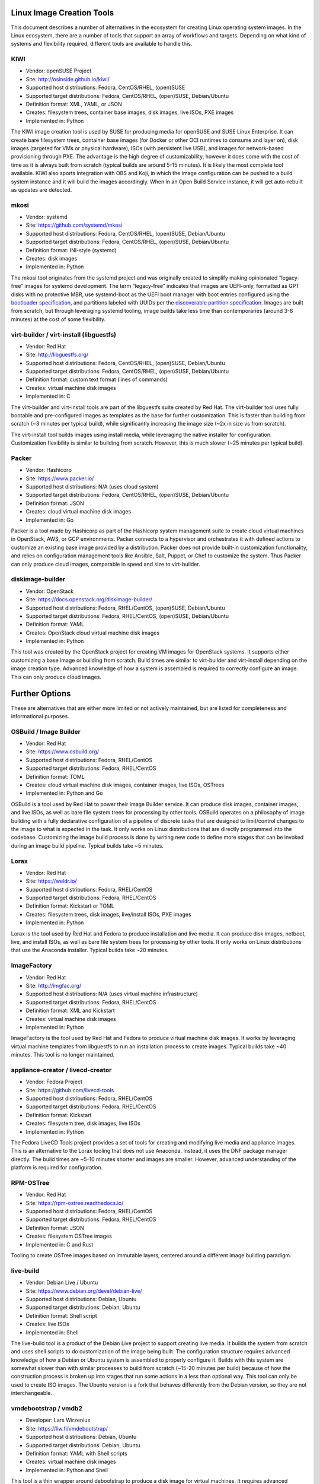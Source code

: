 **************************
Linux Image Creation Tools
**************************

This document describes a number of alternatives in the ecosystem for
creating Linux operating system images. In the Linux ecosystem, there
are a number of tools that support an array of workflows and targets.
Depending on what kind of systems and flexibility required, different
tools are available to handle this.

KIWI
====

-  Vendor: openSUSE Project
-  Site: http://osinside.github.io/kiwi/
-  Supported host distributions: Fedora, CentOS/RHEL, (open)SUSE
-  Supported target distributions: Fedora, CentOS/RHEL, (open)SUSE, Debian/Ubuntu
-  Definition format: XML, YAML, or JSON
-  Creates: filesystem trees, container base images, disk images, live ISOs, PXE images
-  Implemented in: Python

The KIWI image creation tool is used by SUSE for producing media for
openSUSE and SUSE Linux Enterprise. It can create bare filesystem trees,
container base images (for Docker or other OCI runtimes to consume and
layer on), disk images (targeted for VMs or physical hardware), ISOs
(with persistent live USB), and images for network-based provisioning
through PXE. The advantage is the high degree of customizability,
however it does come with the cost of time as it is always built from
scratch (typical builds are around 5-15 minutes). It is likely the most
complete tool available. KIWI also sports integration with OBS and Koji,
in which the image configuration can be pushed to a build system
instance and it will build the images accordingly. When in an Open Build
Service instance, it will get auto-rebuilt as updates are detected.

mkosi
=====

-  Vendor: systemd
-  Site: https://github.com/systemd/mkosi
-  Supported host distributions: Fedora, CentOS/RHEL, (open)SUSE, Debian/Ubuntu
-  Supported target distributions: Fedora, CentOS/RHEL, (open)SUSE, Debian/Ubuntu
-  Definition format: INI-style (systemd)
-  Creates: disk images
-  Implemented in: Python

The mkosi tool originates from the systemd project and was originally
created to simplify making opinionated “legacy-free” images for systemd
development. The term “legacy-free” indicates that images are UEFI-only,
formatted as GPT disks with no protective MBR, use systemd-boot as the
UEFI boot manager with boot entries configured using the `bootloader
specification <https://systemd.io/BOOT_LOADER_SPECIFICATION/>`__, and
partitions labeled with UUIDs per the `discoverable partition
specification <https://systemd.io/DISCOVERABLE_PARTITIONS/>`__. Images
are built from scratch, but through leveraging systemd tooling, image
builds take less time than contemporaries (around 3-8 minutes) at the
cost of some flexibility.

virt-builder / virt-install (libguestfs)
========================================

-  Vendor: Red Hat
-  Site: http://libguestfs.org/
-  Supported host distributions: Fedora, CentOS/RHEL, (open)SUSE, Debian/Ubuntu
-  Supported target distributions: Fedora, CentOS/RHEL, (open)SUSE, Debian/Ubuntu
-  Definition format: custom text format (lines of commands)
-  Creates: virtual machine disk images
-  Implemented in: C

The virt-builder and virt-install tools are part of the libguestfs suite
created by Red Hat. The virt-builder tool uses fully bootable and
pre-configured images as templates as the base for further
customization. This is faster than building from scratch (~3 minutes per
typical build), while significantly increasing the image size (~2x in
size vs from scratch).

The virt-install tool builds images using install media, while
leveraging the native installer for configuration. Customization
flexibility is similar to building from scratch. However, this is much
slower (~25 minutes per typical build).

Packer
======

-  Vendor: Hashicorp
-  Site: https://www.packer.io/
-  Supported host distributions: N/A (uses cloud system)
-  Supported target distributions: Fedora, CentOS/RHEL, (open)SUSE, Debian/Ubuntu
-  Definition format: JSON
-  Creates: cloud virtual machine disk images
-  Implemented in: Go

Packer is a tool made by Hashicorp as part of the Hashicorp system
management suite to create cloud virtual machines in OpenStack, AWS, or
GCP environments. Packer connects to a hypervisor and orchestrates it
with defined actions to customize an existing base image provided by a
distribution. Packer does not provide built-in customization
functionality, and relies on configuration management tools like
Ansible, Salt, Puppet, or Chef to customize the system. Thus Packer can
only produce cloud images, comparable in speed and size to virt-builder.

diskimage-builder
=================

-  Vendor: OpenStack
-  Site: https://docs.openstack.org/diskimage-builder/
-  Supported host distributions: Fedora, RHEL/CentOS, (open)SUSE, Debian/Ubuntu
-  Supported target distributions: Fedora, RHEL/CentOS, (open)SUSE, Debian/Ubuntu
-  Definition format: YAML
-  Creates: OpenStack cloud virtual machine disk images
-  Implemented in: Python

This tool was created by the OpenStack project for creating VM images
for OpenStack systems. It supports either customizing a base image or
building from scratch. Build times are similar to virt-builder and
virt-install depending on the image creation type. Advanced knowledge of
how a system is assembled is required to correctly configure an image.
This can only produce cloud images.

***************
Further Options
***************

These are alternatives that are either more limited or not actively
maintained, but are listed for completeness and informational purposes.

OSBuild / Image Builder
=======================

-  Vendor: Red Hat
-  Site: https://www.osbuild.org/
-  Supported host distributions: Fedora, RHEL/CentOS
-  Supported target distributions: Fedora, RHEL/CentOS
-  Definition format: TOML
-  Creates: cloud virtual machine disk images, container images, live ISOs, OSTrees
-  Implemented in: Python and Go

OSBuild is a tool used by Red Hat to power their Image Builder service.
It can produce disk images, container images, and live ISOs, as well as
bare file system trees for processing by other tools. OSBuild operates
on a philosophy of image building with a fully declarative configuration
of a pipeline of discrete tasks that are designed to limit/control
changes to the image to what is expected in the task. It only works on
Linux distributions that are directly programmed into the codebase.
Customizing the image build process is done by writing new code to
define more stages that can be invoked during an image build pipeline.
Typical builds take ~5 minutes.

Lorax
=====

-  Vendor: Red Hat
-  Site: https://weldr.io/
-  Supported host distributions: Fedora, RHEL/CentOS
-  Supported target distributions: Fedora, RHEL/CentOS
-  Definition format: Kickstart or TOML
-  Creates: filesystem trees, disk images, live/install ISOs, PXE images
-  Implemented in: Python

Lorax is the tool used by Red Hat and Fedora to produce installation and
live media. It can produce disk images, netboot, live, and install ISOs,
as well as bare file system trees for processing by other tools. It only
works on Linux distributions that use the Anaconda installer. Typical
builds take ~20 minutes.

ImageFactory
============

-  Vendor: Red Hat
-  Site: http://imgfac.org/
-  Supported host distributions: N/A (uses virtual machine infrastructure)
-  Supported target distributions: Fedora, RHEL/CentOS
-  Definition format: XML and Kickstart
-  Creates: virtual machine disk images
-  Implemented in: Python

ImageFactory is the tool used by Red Hat and Fedora to produce virtual
machine disk images. It works by leveraging virtual machine templates
from libguestfs to run an installation process to create images. Typical
builds take ~40 minutes. This tool is no longer maintained.

appliance-creator / livecd-creator
==================================

-  Vendor: Fedora Project
-  Site: https://github.com/livecd-tools
-  Supported host distributions: Fedora, RHEL/CentOS
-  Supported target distributions: Fedora, RHEL/CentOS
-  Definition format: Kickstart
-  Creates: filesystem tree, disk images, live ISOs
-  Implemented in: Python

The Fedora LiveCD Tools project provides a set of tools for creating and
modifying live media and appliance images. This is an alternative to the
Lorax tooling that does not use Anaconda. Instead, it uses the DNF
package manager directly. The build times are ~5-10 minutes shorter and
images are smaller. However, advanced understanding of the platform is
required for configuration.

RPM-OSTree
==========

-  Vendor: Red Hat
-  Site: https://rpm-ostree.readthedocs.io/
-  Supported host distributions: Fedora, RHEL/CentOS
-  Supported target distributions: Fedora, RHEL/CentOS
-  Definition format: JSON
-  Creates: filesystem OSTree images
-  Implemented in: C and Rust

Tooling to create OSTree images based on immutable layers, centered
around a different image building paradigm.

live-build
==========

-  Vendor: Debian Live / Ubuntu
-  Site: https://www.debian.org/devel/debian-live/
-  Supported host distributions: Debian, Ubuntu
-  Supported target distributions: Debian, Ubuntu
-  Definition format: Shell script
-  Creates: live ISOs
-  Implemented in: Shell

The live-build tool is a product of the Debian Live project to support
creating live media. It builds the system from scratch and uses shell
scripts to do customization of the image being built. The configuration
structure requires advanced knowledge of how a Debian or Ubuntu system
is assembled to properly configure it. Builds with this system are
somewhat slower than with similar processes to build from scratch
(~15-20 minutes per build) because of how the construction process is
broken up into stages that run some actions in a less than optional way.
This tool can only be used to create ISO images. The Ubuntu version is a
fork that behaves differently from the Debian version, so they are not
interchangeable.

vmdebootstrap / vmdb2
=====================

-  Developer: Lars Wirzenius
-  Site: https://liw.fi/vmdebootstrap/
-  Supported host distributions: Debian, Ubuntu
-  Supported target distributions: Debian, Ubuntu
-  Definition format: YAML with Shell scripts
-  Creates: virtual machine disk images
-  Implemented in: Python and Shell

This tool is a thin wrapper around debootstrap to produce a disk image
for virtual machines. It requires advanced understanding of how a Debian
system is assembled to configure correctly. Build times are similar to
live-build. This project was recently abandoned for a rewrite called
“vmdb2” that operates similarly.
